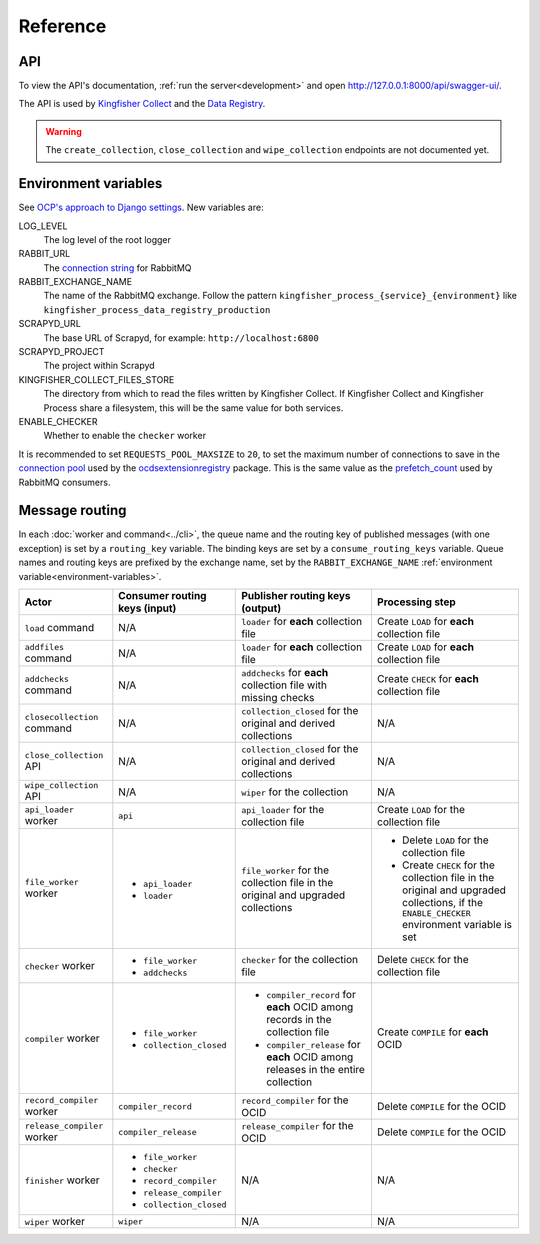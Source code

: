 Reference
=========

API
---

To view the API's documentation, :ref:`run the server<development>` and open http://127.0.0.1:8000/api/swagger-ui/.

The API is used by `Kingfisher Collect <https://kingfisher-collect.readthedocs.io/en/latest/kingfisher_process.html>`__ and the `Data Registry <https://github.com/open-contracting/data-registry>`__.

.. warning::

   The ``create_collection``, ``close_collection`` and ``wipe_collection`` endpoints are not documented yet.

.. _environment-variables:

Environment variables
---------------------

See `OCP's approach to Django settings <https://ocp-software-handbook.readthedocs.io/en/latest/python/django.html#settings>`__. New variables are:

LOG_LEVEL
  The log level of the root logger
RABBIT_URL
  The `connection string <https://pika.readthedocs.io/en/stable/examples/using_urlparameters.html#using-urlparameters>`__ for RabbitMQ
RABBIT_EXCHANGE_NAME
  The name of the RabbitMQ exchange. Follow the pattern ``kingfisher_process_{service}_{environment}`` like ``kingfisher_process_data_registry_production``
SCRAPYD_URL
  The base URL of Scrapyd, for example: ``http://localhost:6800``
SCRAPYD_PROJECT
  The project within Scrapyd
KINGFISHER_COLLECT_FILES_STORE
  The directory from which to read the files written by Kingfisher Collect. If Kingfisher Collect and Kingfisher Process share a filesystem, this will be the same value for both services.
ENABLE_CHECKER
  Whether to enable the ``checker`` worker

It is recommended to set ``REQUESTS_POOL_MAXSIZE`` to ``20``, to set the maximum number of connections to save in the `connection pool <https://urllib3.readthedocs.io/en/latest/advanced-usage.html#customizing-pool-behavior>`__ used by the `ocdsextensionregistry <https://ocdsextensionregistry.readthedocs.io/en/latest/changelog.html>`__ package. This is the same value as the `prefetch_count <https://www.rabbitmq.com/docs/consumer-prefetch>`__ used by RabbitMQ consumers.

Message routing
---------------

.. seealso::

   `RabbitMQ design decisions <https://ocp-software-handbook.readthedocs.io/en/latest/services/rabbitmq.html#design-decisions>`__

In each :doc:`worker and command<../cli>`, the queue name and the routing key of published messages (with one exception) is set by a ``routing_key`` variable. The binding keys are set by a ``consume_routing_keys`` variable. Queue names and routing keys are prefixed by the exchange name, set by the ``RABBIT_EXCHANGE_NAME`` :ref:`environment variable<environment-variables>`.

.. list-table::
   :header-rows: 1

   * - Actor
     - Consumer routing keys (input)
     - Publisher routing keys (output)
     - Processing step
   * - ``load`` command
     - N/A
     - ``loader`` for **each** collection file
     - Create ``LOAD`` for **each** collection file
   * - ``addfiles`` command
     - N/A
     - ``loader`` for **each** collection file
     - Create ``LOAD`` for **each** collection file
   * - ``addchecks`` command
     - N/A
     - ``addchecks`` for **each** collection file with missing checks
     - Create ``CHECK`` for **each** collection file
   * - ``closecollection`` command
     - N/A
     - ``collection_closed`` for the original and derived collections
     - N/A
   * - ``close_collection`` API
     - N/A
     - ``collection_closed`` for the original and derived collections
     - N/A
   * - ``wipe_collection`` API
     - N/A
     - ``wiper`` for the collection
     - N/A
   * - ``api_loader`` worker
     - ``api``
     - ``api_loader`` for the collection file
     - Create ``LOAD`` for the collection file
   * - ``file_worker`` worker
     - -  ``api_loader``
       -  ``loader``
     - ``file_worker`` for the collection file in the original and upgraded collections
     - -  Delete ``LOAD`` for the collection file
       -  Create ``CHECK`` for the collection file in the original and upgraded collections, if the ``ENABLE_CHECKER`` environment variable is set
   * - ``checker`` worker
     - -  ``file_worker``
       -  ``addchecks``
     - ``checker`` for the collection file
     - Delete ``CHECK`` for the collection file
   * - ``compiler`` worker
     - -  ``file_worker``
       -  ``collection_closed``
     - -  ``compiler_record`` for **each** OCID among records in the collection file
       -  ``compiler_release`` for **each** OCID among releases in the entire collection
     - Create ``COMPILE`` for **each** OCID
   * - ``record_compiler`` worker
     - ``compiler_record``
     - ``record_compiler`` for the OCID
     - Delete ``COMPILE`` for the OCID
   * - ``release_compiler`` worker
     - ``compiler_release``
     - ``release_compiler`` for the OCID
     - Delete ``COMPILE`` for the OCID
   * - ``finisher`` worker
     - -  ``file_worker``
       -  ``checker``
       -  ``record_compiler``
       -  ``release_compiler``
       -  ``collection_closed``
     - N/A
     - N/A
   * - ``wiper`` worker
     - ``wiper``
     - N/A
     - N/A
